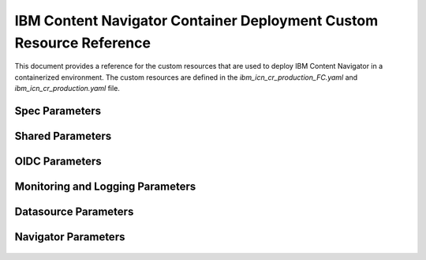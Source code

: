 IBM Content Navigator Container Deployment Custom Resource Reference
=====================================================

This document provides a reference for the custom resources that are used to deploy IBM Content Navigator in a containerized environment.
The custom resources are defined in the `ibm_icn_cr_production_FC.yaml` and `ibm_icn_cr_production.yaml` file.

Spec Parameters
---------------

    .. csv-table:: Spec Parameters
       :file: ./CSV/spec-reference.csv
       :header-rows: 1

Shared Parameters
----------------

    .. csv-table:: Shared Parameters
       :file: ./CSV/shared-reference.csv
       :header-rows: 1

OIDC Parameters
---------------

    .. csv-table:: OIDC Parameters
       :file: ./CSV/oidc-reference.csv
       :header-rows: 1

Monitoring and Logging Parameters
---------------------------------

    .. csv-table:: Monitoring Parameters
       :file: ./CSV/monitoring-reference.csv
       :header-rows: 1

    .. csv-table:: Logging Parameters
       :file: ./CSV/logging-reference.csv
       :header-rows: 1

Datasource Parameters
---------------------

    .. csv-table:: Shared Datasource Parameters
       :file: ./CSV/database-shared-reference.csv
       :header-rows: 1

    .. csv-table:: Datasource Parameters
       :file: ./CSV/database-reference.csv
       :header-rows: 1

Navigator Parameters
--------------------

    .. csv-table:: Navigator Parameters
       :file: ./CSV/navigator-reference.csv
       :header-rows: 1





